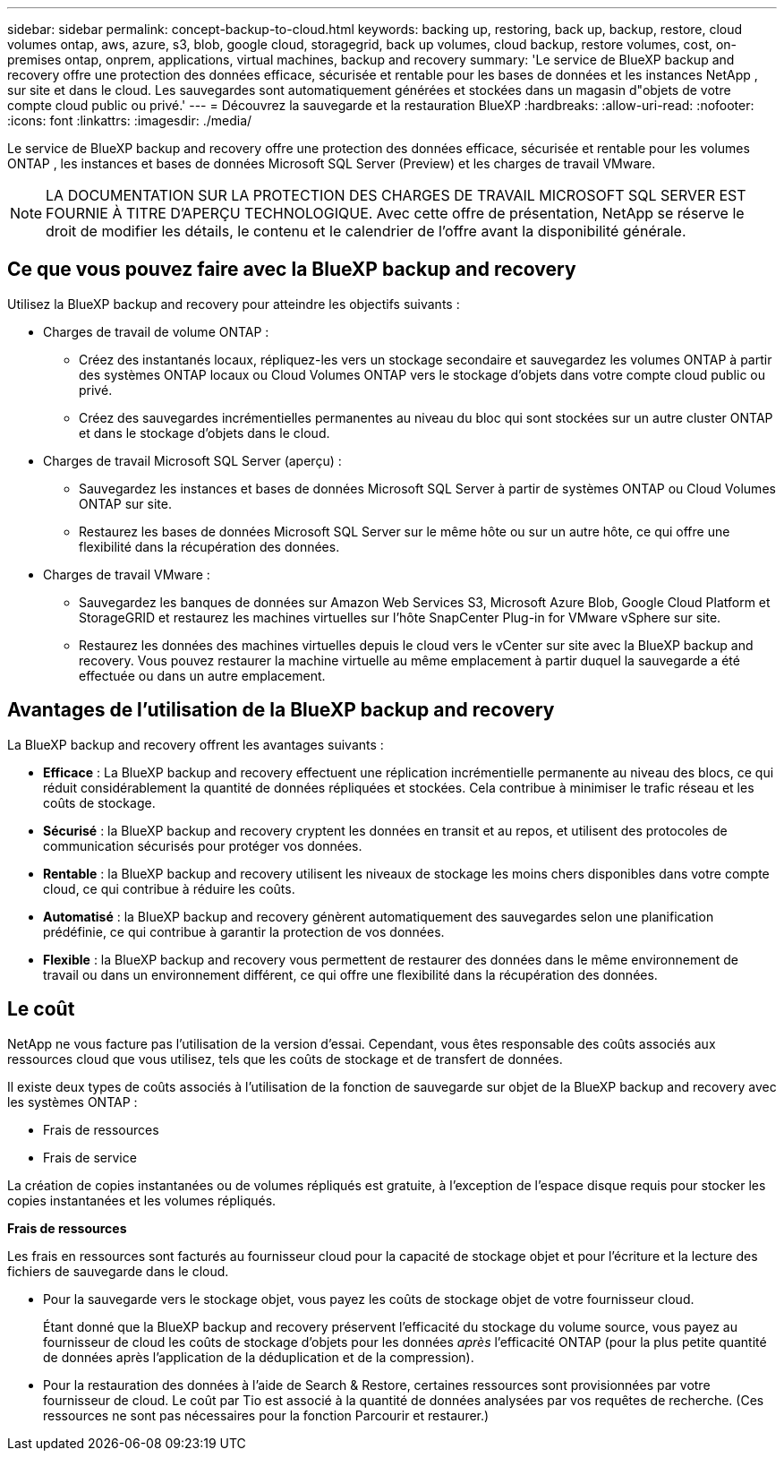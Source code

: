 ---
sidebar: sidebar 
permalink: concept-backup-to-cloud.html 
keywords: backing up, restoring, back up, backup, restore, cloud volumes ontap, aws, azure, s3, blob, google cloud, storagegrid, back up volumes, cloud backup, restore volumes, cost, on-premises ontap, onprem, applications, virtual machines, backup and recovery 
summary: 'Le service de BlueXP backup and recovery offre une protection des données efficace, sécurisée et rentable pour les bases de données et les instances NetApp , sur site et dans le cloud. Les sauvegardes sont automatiquement générées et stockées dans un magasin d"objets de votre compte cloud public ou privé.' 
---
= Découvrez la sauvegarde et la restauration BlueXP
:hardbreaks:
:allow-uri-read: 
:nofooter: 
:icons: font
:linkattrs: 
:imagesdir: ./media/


[role="lead"]
Le service de BlueXP backup and recovery offre une protection des données efficace, sécurisée et rentable pour les volumes ONTAP , les instances et bases de données Microsoft SQL Server (Preview) et les charges de travail VMware.


NOTE: LA DOCUMENTATION SUR LA PROTECTION DES CHARGES DE TRAVAIL MICROSOFT SQL SERVER EST FOURNIE À TITRE D'APERÇU TECHNOLOGIQUE. Avec cette offre de présentation, NetApp se réserve le droit de modifier les détails, le contenu et le calendrier de l'offre avant la disponibilité générale.



== Ce que vous pouvez faire avec la BlueXP backup and recovery

Utilisez la BlueXP backup and recovery pour atteindre les objectifs suivants :

* Charges de travail de volume ONTAP :
+
** Créez des instantanés locaux, répliquez-les vers un stockage secondaire et sauvegardez les volumes ONTAP à partir des systèmes ONTAP locaux ou Cloud Volumes ONTAP vers le stockage d'objets dans votre compte cloud public ou privé.
** Créez des sauvegardes incrémentielles permanentes au niveau du bloc qui sont stockées sur un autre cluster ONTAP et dans le stockage d'objets dans le cloud.


* Charges de travail Microsoft SQL Server (aperçu) :
+
** Sauvegardez les instances et bases de données Microsoft SQL Server à partir de systèmes ONTAP ou Cloud Volumes ONTAP sur site.
** Restaurez les bases de données Microsoft SQL Server sur le même hôte ou sur un autre hôte, ce qui offre une flexibilité dans la récupération des données.


* Charges de travail VMware :
+
** Sauvegardez les banques de données sur Amazon Web Services S3, Microsoft Azure Blob, Google Cloud Platform et StorageGRID et restaurez les machines virtuelles sur l'hôte SnapCenter Plug-in for VMware vSphere sur site.
** Restaurez les données des machines virtuelles depuis le cloud vers le vCenter sur site avec la BlueXP backup and recovery. Vous pouvez restaurer la machine virtuelle au même emplacement à partir duquel la sauvegarde a été effectuée ou dans un autre emplacement.






== Avantages de l'utilisation de la BlueXP backup and recovery

La BlueXP backup and recovery offrent les avantages suivants :

* **Efficace** : La BlueXP backup and recovery effectuent une réplication incrémentielle permanente au niveau des blocs, ce qui réduit considérablement la quantité de données répliquées et stockées. Cela contribue à minimiser le trafic réseau et les coûts de stockage.
* **Sécurisé** : la BlueXP backup and recovery cryptent les données en transit et au repos, et utilisent des protocoles de communication sécurisés pour protéger vos données.
* **Rentable** : la BlueXP backup and recovery utilisent les niveaux de stockage les moins chers disponibles dans votre compte cloud, ce qui contribue à réduire les coûts.
* **Automatisé** : la BlueXP backup and recovery génèrent automatiquement des sauvegardes selon une planification prédéfinie, ce qui contribue à garantir la protection de vos données.
* **Flexible** : la BlueXP backup and recovery vous permettent de restaurer des données dans le même environnement de travail ou dans un environnement différent, ce qui offre une flexibilité dans la récupération des données.




== Le coût

NetApp ne vous facture pas l'utilisation de la version d'essai. Cependant, vous êtes responsable des coûts associés aux ressources cloud que vous utilisez, tels que les coûts de stockage et de transfert de données.

Il existe deux types de coûts associés à l'utilisation de la fonction de sauvegarde sur objet de la BlueXP backup and recovery avec les systèmes ONTAP :

* Frais de ressources
* Frais de service


La création de copies instantanées ou de volumes répliqués est gratuite, à l'exception de l'espace disque requis pour stocker les copies instantanées et les volumes répliqués.

*Frais de ressources*

Les frais en ressources sont facturés au fournisseur cloud pour la capacité de stockage objet et pour l'écriture et la lecture des fichiers de sauvegarde dans le cloud.

* Pour la sauvegarde vers le stockage objet, vous payez les coûts de stockage objet de votre fournisseur cloud.
+
Étant donné que la BlueXP backup and recovery préservent l'efficacité du stockage du volume source, vous payez au fournisseur de cloud les coûts de stockage d'objets pour les données _après_ l'efficacité ONTAP (pour la plus petite quantité de données après l'application de la déduplication et de la compression).

* Pour la restauration des données à l'aide de Search & Restore, certaines ressources sont provisionnées par votre fournisseur de cloud. Le coût par Tio est associé à la quantité de données analysées par vos requêtes de recherche. (Ces ressources ne sont pas nécessaires pour la fonction Parcourir et restaurer.)
+
ifdef::aws[]

+
** Dans AWS, https://aws.amazon.com/athena/faqs/["Amazon Athena"^] et https://aws.amazon.com/glue/faqs/["AWS Glue"^] Les ressources sont déployées dans un nouveau compartiment S3.
+
endif::aws[]



+
ifdef::azure[]

+
** Dans Azure, un https://azure.microsoft.com/en-us/services/synapse-analytics/?&ef_id=EAIaIQobChMI46_bxcWZ-QIVjtiGCh2CfwCsEAAYASAAEgKwjvD_BwE:G:s&OCID=AIDcmm5edswduu_SEM_EAIaIQobChMI46_bxcWZ-QIVjtiGCh2CfwCsEAAYASAAEgKwjvD_BwE:G:s&gclid=EAIaIQobChMI46_bxcWZ-QIVjtiGCh2CfwCsEAAYASAAEgKwjvD_BwE["Espace de travail Azure Synapse"^] et https://azure.microsoft.com/en-us/services/storage/data-lake-storage/?&ef_id=EAIaIQobChMIuYz0qsaZ-QIVUDizAB1EmACvEAAYASAAEgJH5fD_BwE:G:s&OCID=AIDcmm5edswduu_SEM_EAIaIQobChMIuYz0qsaZ-QIVUDizAB1EmACvEAAYASAAEgJH5fD_BwE:G:s&gclid=EAIaIQobChMIuYz0qsaZ-QIVUDizAB1EmACvEAAYASAAEgJH5fD_BwE["Stockage en data Lake Azure"^] sont provisionnées dans votre compte de stockage pour stocker et analyser vos données.
+
endif::azure[]





ifdef::gcp[]

* Dans Google, un nouveau bucket est déployé et le  https://cloud.google.com/bigquery["Services Google Cloud BigQuery"^] sont provisionnés au niveau du compte/projet. endif::gcp[]
+
** Si vous prévoyez de restaurer les données de volume à partir d'un fichier de sauvegarde déplacé vers un stockage objet d'archivage, des frais de récupération par Gio sont facturés au fournisseur cloud pour chaque demande.
** Si vous prévoyez d'analyser un fichier de sauvegarde à la recherche de ransomwares pendant le processus de restauration des données du volume (si vous avez activé DataLock et Ransomware Protection pour vos sauvegardes cloud), vous devrez également payer des frais de sortie supplémentaires auprès de votre fournisseur cloud.




*Frais de service*

Les frais de service sont payés à NetApp et couvrent à la fois le coût de la _création_ sauvegardes vers le stockage objet et de la _restauration_ des volumes ou des fichiers de ces sauvegardes. Vous payez uniquement pour les données que vous protégez dans le stockage d'objets, calculées par la capacité logique source utilisée (avant l'efficacité ONTAP ) des volumes ONTAP sauvegardés dans le stockage d'objets. Cette capacité est également connue sous le nom de téraoctets frontaux (FETB).

Il existe trois façons de payer le service de sauvegarde :

* La première option consiste à vous abonner à votre fournisseur cloud pour un paiement mensuel.
* La deuxième option consiste à obtenir un contrat annuel.
* La troisième option consiste à acheter des licences directement auprès de NetApp. Lire le <<Licences,Licences>> section pour plus de détails.




== Licences

La BlueXP backup and recovery sont disponibles en essai gratuit. Vous pouvez utiliser le service sans clé de licence pendant une durée limitée.

BlueXP Backup and Recovery est disponible avec les modèles de consommation suivants :

* *Apportez votre propre licence (BYOL)* : une licence achetée auprès de NetApp qui peut être utilisée avec n'importe quel fournisseur de cloud.
* *Payez à l'utilisation (PAYGO)* : un abonnement horaire sur la place de marché de votre fournisseur de cloud.
* *Annuel* : contrat annuel sur le marché de votre fournisseur cloud.


Une licence Backup est requise uniquement pour la sauvegarde et la restauration à partir du stockage objet. La création de copies Snapshot et de volumes répliqués ne nécessite pas de licence.

*Apportez votre propre permis*

BYOL est basé sur la durée (1, 2 ou 3 ans) _et_ sur la capacité par incréments de 1 Tio. Vous payez NetApp pour utiliser le service pendant une période, disons 1 an, et pour une capacité maximale, dites 10 Tio.

Vous recevrez un numéro de série que vous entrez sur la page du portefeuille digital BlueXP pour activer le service. Lorsque l'une ou l'autre limite est atteinte, vous devez renouveler la licence. La licence Backup BYOL s'applique à tous les systèmes source associés à votre organisation ou compte BlueXP .

link:br-start-licensing.html["Apprenez à configurer des licences"].

*Abonnement à la carte*

Avec la sauvegarde et la restauration BlueXP, vous bénéficiez d'une licence basée sur la consommation dans un modèle de paiement à l'utilisation. Après votre abonnement sur le marché de votre fournisseur cloud, vous payez par Gio pour les données sauvegardées, sans paiement initial. Votre fournisseur cloud vous facturé mensuellement.

Notez qu'une version d'essai gratuite de 30 jours est disponible lorsque vous vous abonnez initialement à un abonnement PAYGO.

*Contrat annuel*

ifdef::aws[]

Lorsque vous utilisez AWS, deux contrats annuels sont disponibles pour 1, 2 ou 3 ans :

* Un plan de « sauvegarde dans le cloud » vous permet de sauvegarder les données Cloud Volumes ONTAP et les données ONTAP sur site.
* Un plan « CVO Professional » qui vous permet de regrouper les fonctionnalités de sauvegarde et de restauration Cloud Volumes ONTAP et BlueXP. Cela inclut des sauvegardes illimitées pour les Cloud Volumes ONTAP facturés sur cette licence (la capacité de sauvegarde n'est pas comptabilisée dans la licence). endif::aws[]


ifdef::azure[]

Lorsque vous utilisez Azure, deux contrats annuels sont disponibles pour 1, 2 ou 3 ans :

* Un plan de « sauvegarde dans le cloud » vous permet de sauvegarder les données Cloud Volumes ONTAP et les données ONTAP sur site.
* Un plan « CVO Professional » qui vous permet de regrouper les fonctionnalités de sauvegarde et de restauration Cloud Volumes ONTAP et BlueXP. Cela inclut des sauvegardes illimitées pour les Cloud Volumes ONTAP facturés sur cette licence (la capacité de sauvegarde n'est pas comptabilisée dans la licence).


ifdef::gcp[]

Lorsque vous utilisez GCP, vous pouvez demander une offre privée auprès de NetApp, puis sélectionner le plan lorsque vous vous abonnez à partir de Google Cloud Marketplace lors de l'activation de la BlueXP backup and recovery . endif::gcp[]



== Sources de données, environnements de travail et cibles de sauvegarde pris en charge

.Sources de données de charge de travail prises en charge
Le service protège les charges de travail basées sur les applications suivantes :

* Volumes ONTAP
* Instances et bases de données Microsoft SQL Server pour NFS physique, VMware Virtual Machine File System (VMFS) et VMware Virtual Machine Disk (VMDK) (Aperçu)
* Les datastores VMware
* D'autres seront bientôt disponibles


.Environnements de travail pris en charge
* SAN ONTAP sur site (protocole iSCSI) et NAS (utilisant les protocoles NFS et CIFS) avec ONTAP version 9.8 et supérieure
* Cloud Volumes ONTAP 9.8 ou supérieur pour AWS (utilisant SAN et NAS)


* Cloud Volumes ONTAP 9.8 ou supérieur pour Microsoft Azure (utilisant SAN et NAS)
* Amazon FSX pour NetApp ONTAP


.Cibles de sauvegarde prises en charge
* Amazon Web Services (AWS) S3
* Microsoft Azure Blob
* StorageGRID
* ONTAP S3




== La BlueXP backup and recovery utilisent le plugin SnapCenter pour Microsoft SQL Server

La BlueXP backup and recovery installent le plug-in pour Microsoft SQL Server sur le serveur qui héberge Microsoft SQL Server. Ce plug-in est un composant côté hôte qui permet une gestion de la protection des données des bases de données et instances Microsoft SQL Server, basée sur les applications.



== Fonctionnement de la sauvegarde et de la restauration BlueXP

Lorsque vous activez la BlueXP backup and recovery, le service effectue une sauvegarde complète de vos données. Après la sauvegarde initiale, toutes les sauvegardes suivantes sont incrémentielles. Le trafic réseau est ainsi réduit au minimum.

L'image suivante montre la relation entre les composants.

image:diagram-br-321-aff-a.png["Un diagramme montrant comment la BlueXP backup and recovery utilisent une stratégie de protection 3-2-1"]


NOTE: Le stockage primaire vers le stockage d'objets est également pris en charge, et pas seulement du stockage secondaire vers le stockage d'objets.



=== Où résident les sauvegardes dans les emplacements de stockage d'objets

Les copies de sauvegarde sont stockées dans un magasin d'objets créé par BlueXP dans votre compte cloud. Il existe un magasin d'objets par cluster ou environnement de travail, et BlueXP nomme le magasin d'objets comme suit :  `netapp-backup-clusteruuid` . Veillez à ne pas supprimer ce magasin d'objets.

ifdef::aws[]

* Dans AWS, BlueXP permet la  https://docs.aws.amazon.com/AmazonS3/latest/dev/access-control-block-public-access.html["Fonctionnalité d'accès public aux blocs Amazon S3"^] sur le bucket S3. endif::aws[]


ifdef::azure[]

* Dans Azure, BlueXP utilise un groupe de ressources nouveau ou existant avec un compte de stockage pour le conteneur Blob. BlueXP  https://docs.microsoft.com/en-us/azure/storage/blobs/anonymous-read-access-prevent["bloque l'accès public à vos données d'objets blob"] par défaut. endif::azure[]


ifdef::gcp[]

endif::gcp[]

* Dans StorageGRID, BlueXP utilise un compte de stockage existant pour le compartiment de magasin d'objets.
* Dans ONTAP S3, BlueXP utilise un compte utilisateur pour le compartiment S3.




=== Les copies de sauvegarde sont associées à votre compte NetApp

Les copies de sauvegarde sont associées à la  https://docs.netapp.com/us-en/bluexp-setup-admin/concept-netapp-accounts.html["Compte BlueXP"^] dans lequel réside le connecteur BlueXP .

Si vous avez plusieurs connecteurs dans le même compte BlueXP , chaque connecteur affiche la même liste de sauvegardes.



== Termes qui pourraient vous aider avec la BlueXP backup and recovery

Il pourrait être utile de comprendre certains termes liés à la protection.

* *Protection* : La protection dans la BlueXP backup and recovery signifie garantir que les instantanés et les sauvegardes immuables se produisent régulièrement dans un domaine de sécurité différent à l'aide de politiques de protection.


* *Charge de travail* : une charge de travail dans la BlueXP backup and recovery peut inclure des instances et des bases de données Microsoft SQL Server, des banques de données VMware ou des volumes ONTAP .

